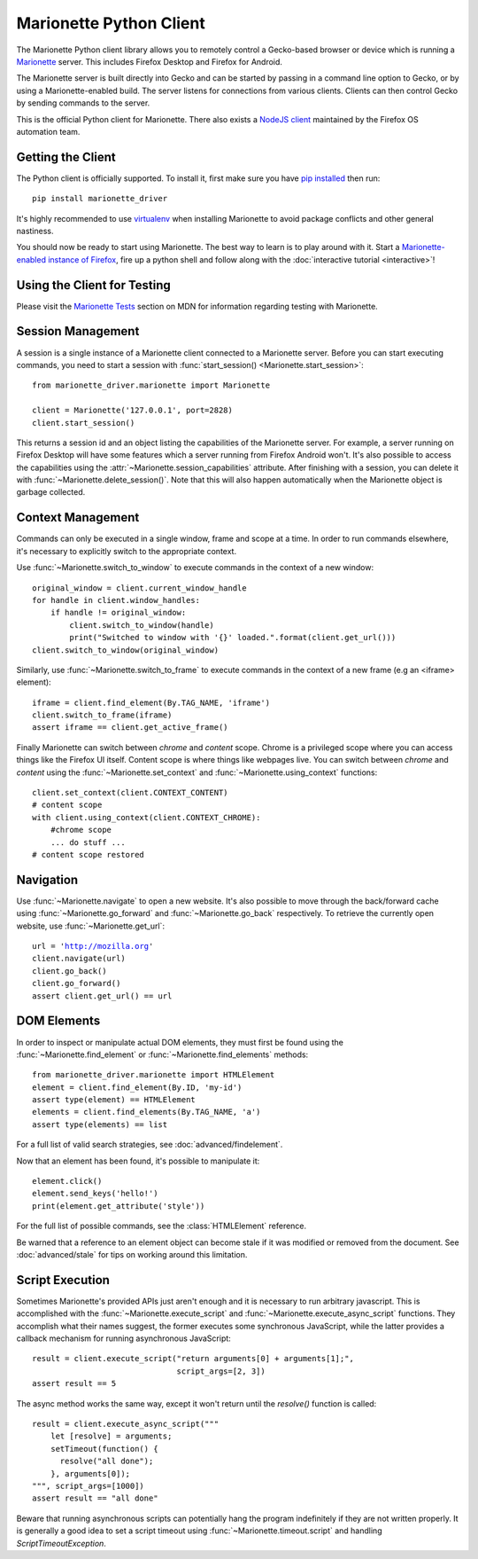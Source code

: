 .. py:currentmodule:: marionette_driver.marionette

Marionette Python Client
========================

The Marionette Python client library allows you to remotely control a
Gecko-based browser or device which is running a Marionette_
server. This includes Firefox Desktop and Firefox for Android.

The Marionette server is built directly into Gecko and can be started by
passing in a command line option to Gecko, or by using a Marionette-enabled
build. The server listens for connections from various clients. Clients can
then control Gecko by sending commands to the server.

This is the official Python client for Marionette. There also exists a
`NodeJS client`_ maintained by the Firefox OS automation team.

.. _Marionette: https://developer.mozilla.org/en-US/docs/Marionette
.. _NodeJS client: https://github.com/mozilla-b2g/gaia/tree/master/tests/jsmarionette

Getting the Client
------------------

The Python client is officially supported. To install it, first make sure you
have `pip installed`_ then run:

.. parsed-literal::
   pip install marionette_driver

It's highly recommended to use virtualenv_ when installing Marionette to avoid
package conflicts and other general nastiness.

You should now be ready to start using Marionette. The best way to learn is to
play around with it. Start a `Marionette-enabled instance of Firefox`_, fire up
a python shell and follow along with the
:doc:`interactive tutorial <interactive>`!

.. _pip installed: https://pip.pypa.io/en/latest/installing.html
.. _virtualenv: http://virtualenv.readthedocs.org/en/latest/
.. _Marionette-enabled instance of Firefox: https://developer.mozilla.org/en-US/docs/Mozilla/QA/Marionette/Builds

Using the Client for Testing
----------------------------

Please visit the `Marionette Tests`_ section on MDN for information regarding
testing with Marionette.

.. _Marionette Tests: https://developer.mozilla.org/en/Marionette/Tests

Session Management
------------------
A session is a single instance of a Marionette client connected to a Marionette
server. Before you can start executing commands, you need to start a session
with :func:`start_session() <Marionette.start_session>`:

.. parsed-literal::
   from marionette_driver.marionette import Marionette

   client = Marionette('127.0.0.1', port=2828)
   client.start_session()

This returns a session id and an object listing the capabilities of the
Marionette server. For example, a server running on Firefox Desktop will
have some features which a server running from Firefox Android won't.
It's also possible to access the capabilities using the
:attr:`~Marionette.session_capabilities` attribute. After finishing with a
session, you can delete it with :func:`~Marionette.delete_session()`. Note that
this will also happen automatically when the Marionette object is garbage
collected.

Context Management
------------------
Commands can only be executed in a single window, frame and scope at a time. In
order to run commands elsewhere, it's necessary to explicitly switch to the
appropriate context.

Use :func:`~Marionette.switch_to_window` to execute commands in the context of a
new window:

.. parsed-literal::
   original_window = client.current_window_handle
   for handle in client.window_handles:
       if handle != original_window:
           client.switch_to_window(handle)
           print("Switched to window with '{}' loaded.".format(client.get_url()))
   client.switch_to_window(original_window)

Similarly, use :func:`~Marionette.switch_to_frame` to execute commands in the
context of a new frame (e.g an <iframe> element):

.. parsed-literal::
   iframe = client.find_element(By.TAG_NAME, 'iframe')
   client.switch_to_frame(iframe)
   assert iframe == client.get_active_frame()

Finally Marionette can switch between `chrome` and `content` scope. Chrome is a
privileged scope where you can access things like the Firefox UI itself.
Content scope is where things like webpages live. You can switch between
`chrome` and `content` using the :func:`~Marionette.set_context` and :func:`~Marionette.using_context` functions:

.. parsed-literal::
   client.set_context(client.CONTEXT_CONTENT)
   # content scope
   with client.using_context(client.CONTEXT_CHROME):
       #chrome scope
       ... do stuff ...
   # content scope restored


Navigation
----------

Use :func:`~Marionette.navigate` to open a new website. It's also possible to
move through the back/forward cache using :func:`~Marionette.go_forward` and
:func:`~Marionette.go_back` respectively. To retrieve the currently
open website, use :func:`~Marionette.get_url`:

.. parsed-literal::
   url = 'http://mozilla.org'
   client.navigate(url)
   client.go_back()
   client.go_forward()
   assert client.get_url() == url


DOM Elements
------------

In order to inspect or manipulate actual DOM elements, they must first be found
using the :func:`~Marionette.find_element` or :func:`~Marionette.find_elements`
methods:

.. parsed-literal::
   from marionette_driver.marionette import HTMLElement
   element = client.find_element(By.ID, 'my-id')
   assert type(element) == HTMLElement
   elements = client.find_elements(By.TAG_NAME, 'a')
   assert type(elements) == list

For a full list of valid search strategies, see :doc:`advanced/findelement`.

Now that an element has been found, it's possible to manipulate it:

.. parsed-literal::
   element.click()
   element.send_keys('hello!')
   print(element.get_attribute('style'))

For the full list of possible commands, see the :class:`HTMLElement`
reference.

Be warned that a reference to an element object can become stale if it was
modified or removed from the document. See :doc:`advanced/stale` for tips
on working around this limitation.

Script Execution
----------------

Sometimes Marionette's provided APIs just aren't enough and it is necessary to
run arbitrary javascript. This is accomplished with the
:func:`~Marionette.execute_script` and :func:`~Marionette.execute_async_script`
functions. They accomplish what their names suggest, the former executes some
synchronous JavaScript, while the latter provides a callback mechanism for
running asynchronous JavaScript:

.. parsed-literal::
   result = client.execute_script("return arguments[0] + arguments[1];",
                                  script_args=[2, 3])
   assert result == 5

The async method works the same way, except it won't return until the
`resolve()` function is called:

.. parsed-literal::
   result = client.execute_async_script("""
       let [resolve] = arguments;
       setTimeout(function() {
         resolve("all done");
       }, arguments[0]);
   """, script_args=[1000])
   assert result == "all done"

Beware that running asynchronous scripts can potentially hang the program
indefinitely if they are not written properly. It is generally a good idea to
set a script timeout using :func:`~Marionette.timeout.script` and handling
`ScriptTimeoutException`.
